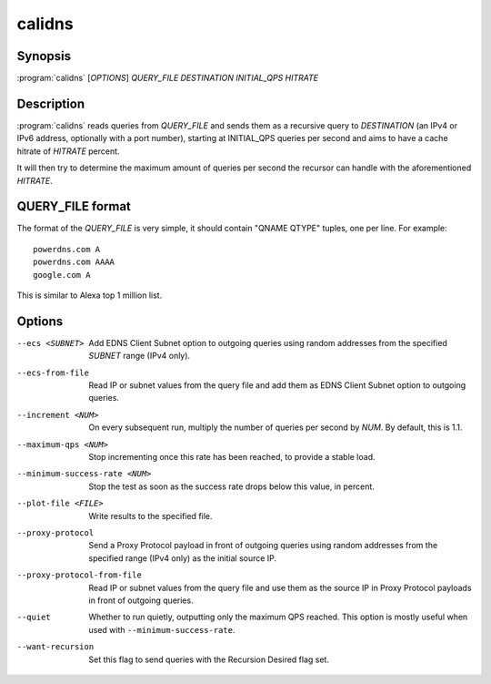 calidns
=======

Synopsis
--------

:program:`calidns` [*OPTIONS*] *QUERY\_FILE* *DESTINATION* *INITIAL_QPS* *HITRATE*

Description
-----------

:program:`calidns` reads queries from *QUERY_FILE* and sends them as a
recursive query to *DESTINATION* (an IPv4 or IPv6 address, optionally
with a port number), starting at INITIAL_QPS queries per second and
aims to have a cache hitrate of *HITRATE* percent.

It will then try to determine the maximum amount of queries per second
the recursor can handle with the aforementioned *HITRATE*.

QUERY_FILE format
------------------

The format of the *QUERY_FILE* is very simple, it should contain
"QNAME QTYPE" tuples, one per line. For example::

  powerdns.com A
  powerdns.com AAAA
  google.com A

This is similar to Alexa top 1 million list.

Options
-------

--ecs <SUBNET>                 Add EDNS Client Subnet option to outgoing queries using random
                               addresses from the specified *SUBNET* range (IPv4 only).
--ecs-from-file                Read IP or subnet values from the query file and add them as EDNS
                               Client Subnet option to outgoing queries.
--increment <NUM>              On every subsequent run, multiply the number of queries per second
                               by *NUM*. By default, this is 1.1.
--maximum-qps <NUM>            Stop incrementing once this rate has been reached, to provide a
                               stable load.
--minimum-success-rate <NUM>   Stop the test as soon as the success rate drops below this value,
                               in percent.
--plot-file <FILE>             Write results to the specified file.
--proxy-protocol               Send a Proxy Protocol payload in front of outgoing queries using
                               random addresses from the specified range (IPv4 only) as the initial
                               source IP.
--proxy-protocol-from-file     Read IP or subnet values from the query file and use them as the
                               source IP in Proxy Protocol payloads in front of outgoing queries.
--quiet                        Whether to run quietly, outputting only the maximum QPS reached.
                               This option is mostly useful when used with ``--minimum-success-rate``.
--want-recursion               Set this flag to send queries with the Recursion Desired flag set.
